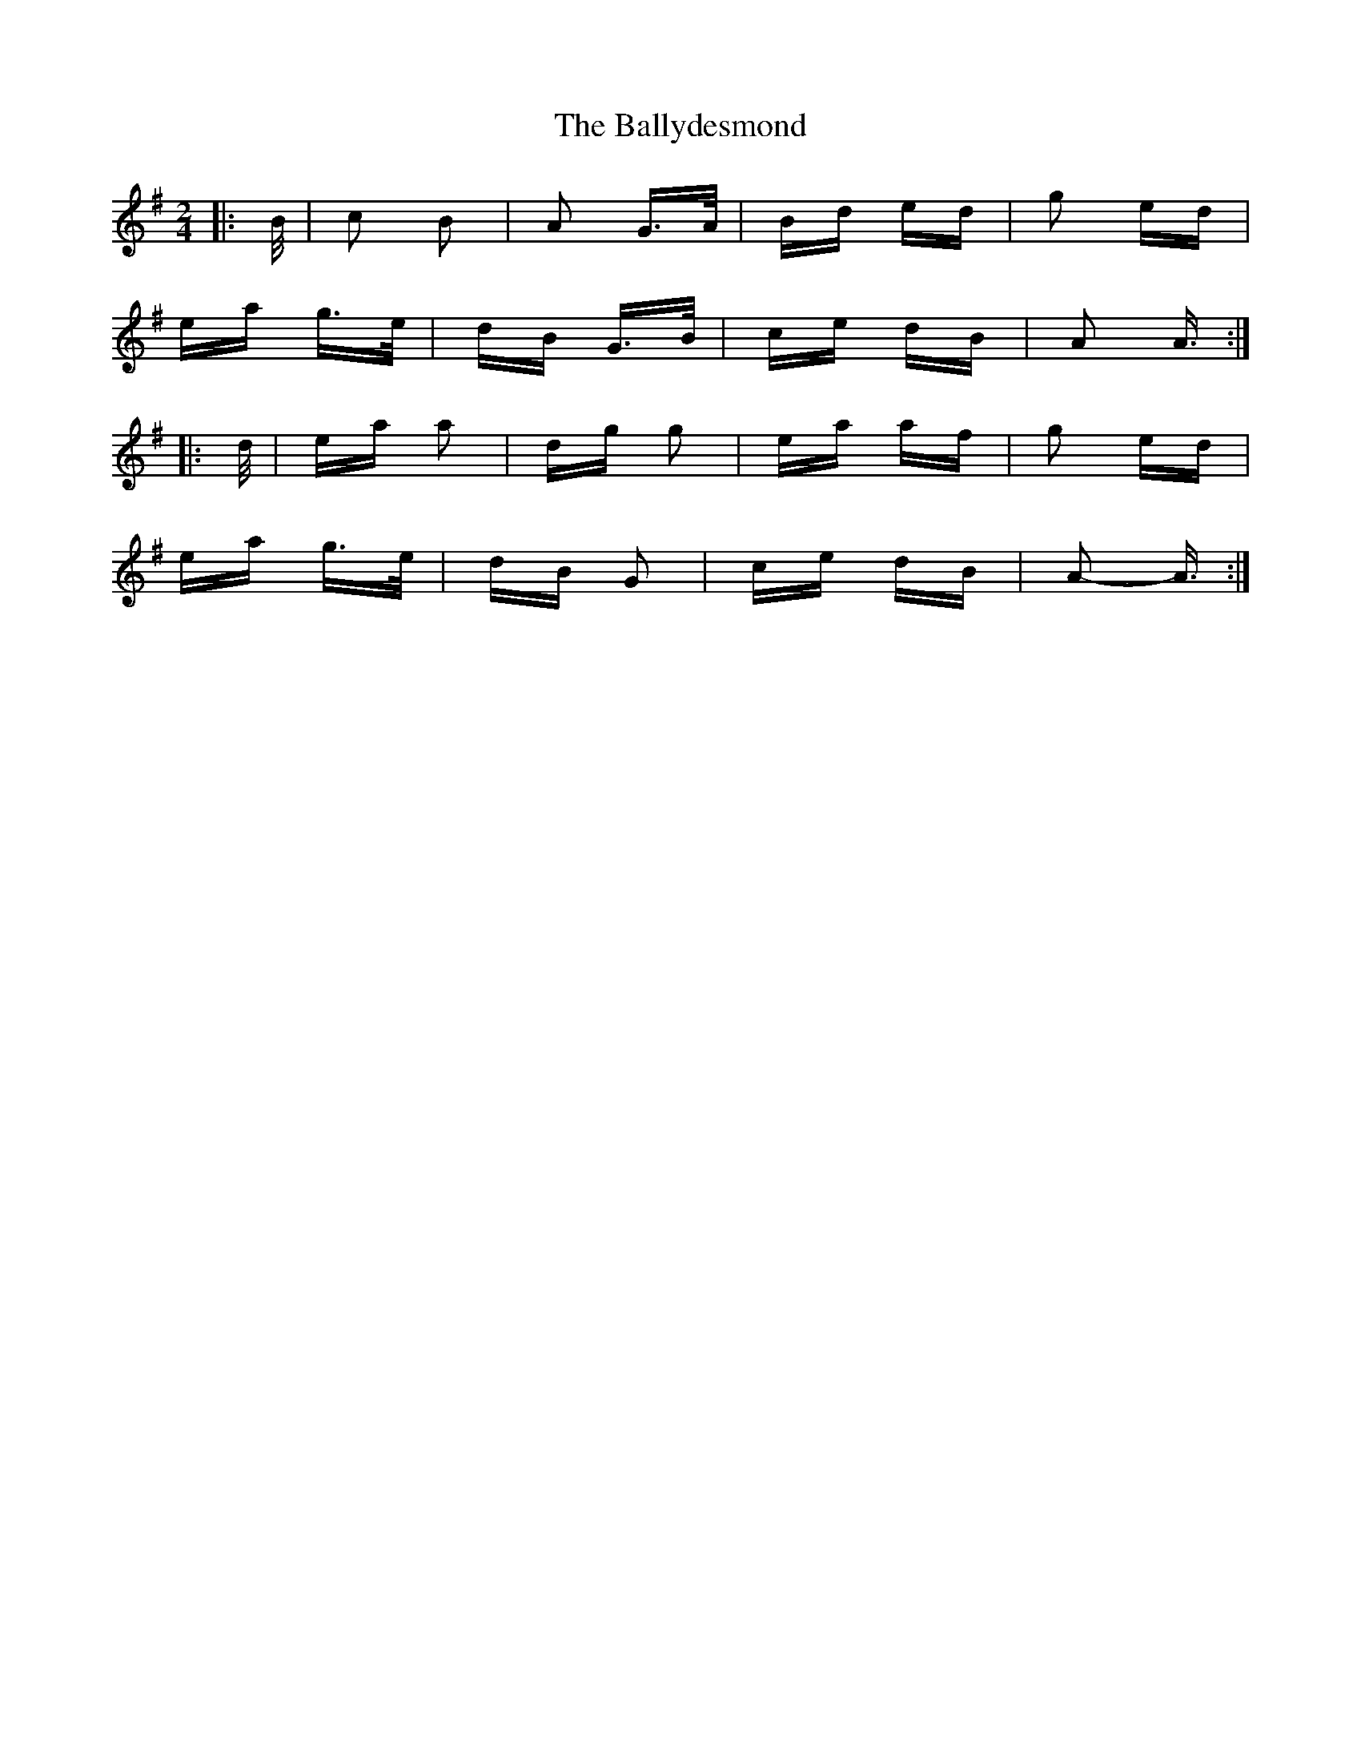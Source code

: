 X: 2501
T: Ballydesmond, The
R: polka
M: 2/4
K: Adorian
|:B/|c2 B2|A2 G>A|Bd ed|g2 ed|
ea g>e|dB G>B|ce dB|A2 A3/2:|
|:d/|ea a2|dg g2|ea af|g2 ed|
ea g>e|dB G2|ce dB|A2- A3/2:|

